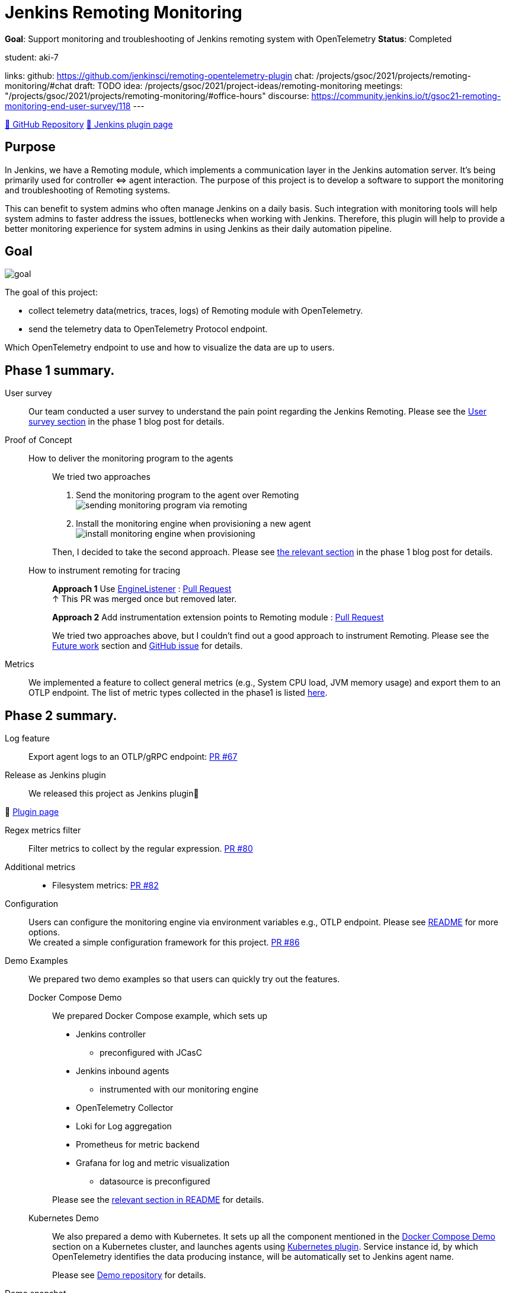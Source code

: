 = Jenkins Remoting Monitoring

*Goal*: Support monitoring and troubleshooting of Jenkins remoting system with OpenTelemetry
*Status*: Completed

student: aki-7

links:
  github: https://github.com/jenkinsci/remoting-opentelemetry-plugin
  chat: /projects/gsoc/2021/projects/remoting-monitoring/#chat
  draft: TODO
  idea: /projects/gsoc/2021/project-ideas/remoting-monitoring
  meetings: "/projects/gsoc/2021/projects/remoting-monitoring/#office-hours"
  discourse: https://community.jenkins.io/t/gsoc21-remoting-monitoring-end-user-survey/118
---

link:https://github.com/jenkinsci/remoting-opentelemetry-plugin[🔗 GitHub Repository]
link:https://plugins.jenkins.io/remoting-opentelemetry/[🔗 Jenkins plugin page]

== Purpose

In Jenkins, we have a Remoting module, which implements a communication layer in the Jenkins automation server.
It’s being primarily used for controller ⇔ agent interaction.
The purpose of this project is to develop a software to support the monitoring and troubleshooting of Remoting systems.

This can benefit to system admins who often manage Jenkins on a daily basis.
Such integration with monitoring tools will help system admins to faster address the issues, bottlenecks when working with Jenkins.
Therefore, this plugin will help to provide a better monitoring experience for system admins in using Jenkins as their daily automation pipeline.

== Goal

image:images:ROOT:gsoc/2021/remoting-monitoring/goal.png[]

The goal of this project:

* collect telemetry data(metrics, traces, logs) of Remoting module with OpenTelemetry.
* send the telemetry data to OpenTelemetry Protocol endpoint.

Which OpenTelemetry endpoint to use and how to visualize the data are up to users.

== Phase 1 summary.

User survey::

Our team conducted a user survey to understand the pain point regarding the Jenkins Remoting.
Please see the link:/blog/2021/07/31/remoting-monitoring-phase-1/#user-survey[User survey section]
in the phase 1 blog post for details.

Proof of Concept::

How to deliver the monitoring program to the agents:::
We tried two approaches
. Send the monitoring program to the agent over Remoting +
image:images:ROOT:post-images/2021-07-31-remoting-monitoring-phase-1/sending-monitoring-program-via-remoting.png[]
. Install the monitoring engine when provisioning a new agent +
image:images:ROOT:post-images/2021-07-31-remoting-monitoring-phase-1/install-monitoring-engine-when-provisioning.png[]

+
Then, I decided to take the second approach.
Please see link:/blog/2021/07/31/remoting-monitoring-phase-1/#how-to-deliver-the-monitoring-program-to-agents[the relevant section]
in the phase 1 blog post for details.

+
How to instrument remoting for tracing:::
*Approach 1* Use link:https://javadoc.jenkins.io/component/remoting/hudson/remoting/EngineListener.html[EngineListener]
: link:https://github.com/jenkinsci/remoting-opentelemetry-plugin/pull/49[Pull Request] +
↑ This PR was merged once but removed later.
+
*Approach 2* Add instrumentation extension points to Remoting module
: link:https://github.com/jenkinsci/remoting/pull/471[Pull Request]
+
We tried two approaches above, but I couldn't find out a good approach to instrument Remoting.
Please see the <<Future work>> section and
link:https://github.com/jenkinsci/remoting-opentelemetry-plugin/issues/70[GitHub issue] for details.

Metrics::

We implemented a feature to collect general metrics (e.g., System CPU load, JVM memory usage)
and export them to an OTLP endpoint.
The list of metric types collected in the phase1 is listed
link:/blog/2021/07/31/remoting-monitoring-phase-1/#metrics[here].

== Phase 2 summary.

Log feature::
Export agent logs to an OTLP/gRPC endpoint: link:https://github.com/jenkinsci/remoting-opentelemetry-plugin/pull/67[PR #67]

Release as Jenkins plugin::
We released this project as Jenkins plugin🎉

🔗 link:https://plugins.jenkins.io/remoting-opentelemetry/[Plugin page]

Regex metrics filter::
Filter metrics to collect by the regular expression. link:https://github.com/jenkinsci/remoting-opentelemetry-plugin/pull/80[PR #80]

Additional metrics::
- Filesystem metrics: link:https://github.com/jenkinsci/remoting-opentelemetry-plugin/pull/82[PR #82]

Configuration::
+
Users can configure the monitoring engine via environment variables e.g., OTLP endpoint.
Please see link:https://github.com/jenkinsci/remoting-opentelemetry-plugin#configuration-options[README] for more options. +
We created a simple configuration framework for this project.
link:https://github.com/jenkinsci/remoting-opentelemetry-plugin/pull/86[PR #86]

Demo Examples::
We prepared two demo examples so that users can quickly try out the features.
+
[[docker-compose-demo, Docker Compose Demo]]
Docker Compose Demo:::
We prepared Docker Compose example, which sets up

* Jenkins controller
** preconfigured with JCasC
* Jenkins inbound agents
** instrumented with our monitoring engine
* OpenTelemetry Collector
* Loki for Log aggregation
* Prometheus for metric backend
* Grafana for log and metric visualization
** datasource is preconfigured

+
Please see the
link:https://github.com/jenkinsci/remoting-opentelemetry-plugin#using-docker-compose[relevant section in README]
for details.

+
Kubernetes Demo:::

We also prepared a demo with Kubernetes.
It sets up all the component mentioned in the <<docker-compose-demo>> section on a Kubernetes cluster,
and launches agents using link:https://plugins.jenkins.io/kubernetes/[Kubernetes plugin].
Service instance id, by which OpenTelemetry identifies the data producing instance,
will be automatically set to Jenkins agent name.
+
Please see
link:https://github.com/Aki-7/remoting-opentelemetry-kubernetes-demo[Demo repository] for details.

Demo snapshot::

*_Click to open in new tab_*

image:images:ROOT:gsoc/2021/remoting-monitoring/demo-loki.png[logging demo snapshot, width=40%, link=/images/gsoc/2021/remoting-monitoring/demo-loki.png, window=_blank ]
image:images:ROOT:gsoc/2021/remoting-monitoring/demo-prometheus.png[logging demo snapshot, width=40%, link=/images/gsoc/2021/remoting-monitoring/demo-prometheus.png, window=_blank ]

== Future work

During this GSoC period, I couldn't find out a good way to instrument Remoting module for tracing.
Also, I couldn't identify the valuable tracing in Remoting,
which really helps admins to monitoring and troubleshooting the Remoting system.

I summarized what I tried and what I thought during this GSoC in the
link:https://github.com/jenkinsci/remoting-opentelemetry-plugin/issues/70[issue].
This is the feature work of this project.

== Chat

We use the `#gsoc-jenkins-remoting-monitoring` channel in the CDF Slack workspace.
xref:community:chat:index.adoc#continuous-delivery-foundation[How to join].

== References

* Plugin page: https://plugins.jenkins.io/remoting-opentelemetry/
* Kubernetes Demo repository: https://github.com/Aki-7/remoting-opentelemetry-kubernetes-demo/
* Remoting library: https://github.com/jenkinsci/remoting
* Remoting sub-project: https://jenkins.io/projects/remoting/
* OpenTelemetry https://opentelemetry.io/
* Prometheus: https://prometheus.io/
* Grafana: https://grafana.com/

++++
<iframe src="https://community.jenkins.io/t/gsoc21-remoting-monitoring-end-user-survey/118" title="Discourse Hacktoberfest"></iframe>
++++
